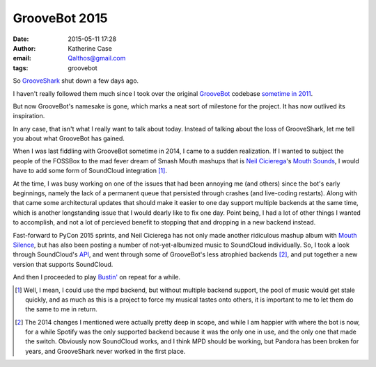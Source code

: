 GrooveBot 2015
##############
:date: 2015-05-11 17:28
:author: Katherine Case
:email: Qalthos@gmail.com
:tags: groovebot

So `GrooveShark`_ shut down a few days ago.

I haven't really followed them much since I took over the original `GrooveBot`_
codebase `sometime in 2011`_.

But now GrooveBot's namesake is gone, which marks a neat sort of milestone for
the project. It has now outlived its inspiration.

In any case, that isn't what I really want to talk about today. Instead of
talking about the loss of GrooveShark, let me tell you about what GrooveBot has
gained.

When I was last fiddling with GrooveBot sometime in 2014, I came to a sudden
realization. If I wanted to subject the people of the FOSSBox to the mad fever
dream of Smash Mouth mashups that is `Neil Cicierega`_'s `Mouth Sounds`_, I
would have to add some form of SoundCloud integration [#need]_.

At the time, I was busy working on one of the issues that had been annoying me
(and others) since the bot's early beginnings, namely the lack of a permanent
queue that persisted through crashes (and live-coding restarts). Along with that
came some architectural updates that should make it easier to one day support
multiple backends at the same time, which is another longstanding issue that I
would dearly like to fix one day. Point being, I had a lot of other things I
wanted to accomplish, and not a lot of percieved benefit to stopping that and
dropping in a new backend instead.

Fast-forward to PyCon 2015 sprints, and Neil Cicierega has not only made another
ridiculous mashup album with `Mouth Silence`_, but has also been posting a
number of not-yet-albumized music to SoundCloud individually. So, I took a look
through SoundCloud's `API`_, and went through some of GrooveBot's less atrophied
backends [#old]_, and put together a new version that supports SoundCloud.

And then I proceeded to play `Bustin'`_ on repeat for a while.

.. [#need] Well, I mean, I could use the mpd backend, but without multiple
    backend support, the pool of music would get stale quickly, and as much as
    this is a project to force my musical tastes onto others, it is important to
    me to let them do the same to me in return.
.. [#old] The 2014 changes I mentioned were actually pretty deep in scope, and
    while I am happier with where the bot is now, for a while Spotify was the
    only supported backend because it was the only one in use, and the only one
    that made the switch. Obviously now SoundCloud works, and I think MPD should
    be working, but Pandora has been broken for years, and GrooveShark never
    worked in the first place.

.. _GrooveShark: http://www.grooveshark.com/
.. _GrooveBot: https://github.com/Qalthos/groovebot
.. _sometime in 2011: /personal/groovebot-updates.html
.. _Neil Cicierega: http://neilcic.com
.. _Mouth Sounds: http://neilcic.com/mouthsounds
.. _Mouth Silence: http://neilcic.com/mouthsilence
.. _API: https://developers.soundcloud.com/docs/api/guide
.. _Bustin': https://soundcloud.com/neilcic/bustin
